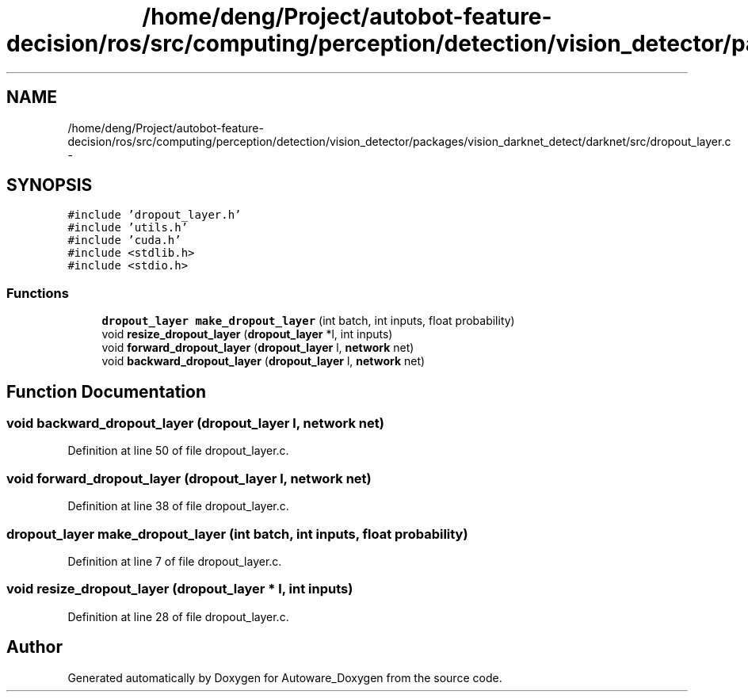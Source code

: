 .TH "/home/deng/Project/autobot-feature-decision/ros/src/computing/perception/detection/vision_detector/packages/vision_darknet_detect/darknet/src/dropout_layer.c" 3 "Fri May 22 2020" "Autoware_Doxygen" \" -*- nroff -*-
.ad l
.nh
.SH NAME
/home/deng/Project/autobot-feature-decision/ros/src/computing/perception/detection/vision_detector/packages/vision_darknet_detect/darknet/src/dropout_layer.c \- 
.SH SYNOPSIS
.br
.PP
\fC#include 'dropout_layer\&.h'\fP
.br
\fC#include 'utils\&.h'\fP
.br
\fC#include 'cuda\&.h'\fP
.br
\fC#include <stdlib\&.h>\fP
.br
\fC#include <stdio\&.h>\fP
.br

.SS "Functions"

.in +1c
.ti -1c
.RI "\fBdropout_layer\fP \fBmake_dropout_layer\fP (int batch, int inputs, float probability)"
.br
.ti -1c
.RI "void \fBresize_dropout_layer\fP (\fBdropout_layer\fP *l, int inputs)"
.br
.ti -1c
.RI "void \fBforward_dropout_layer\fP (\fBdropout_layer\fP l, \fBnetwork\fP net)"
.br
.ti -1c
.RI "void \fBbackward_dropout_layer\fP (\fBdropout_layer\fP l, \fBnetwork\fP net)"
.br
.in -1c
.SH "Function Documentation"
.PP 
.SS "void backward_dropout_layer (\fBdropout_layer\fP l, \fBnetwork\fP net)"

.PP
Definition at line 50 of file dropout_layer\&.c\&.
.SS "void forward_dropout_layer (\fBdropout_layer\fP l, \fBnetwork\fP net)"

.PP
Definition at line 38 of file dropout_layer\&.c\&.
.SS "\fBdropout_layer\fP make_dropout_layer (int batch, int inputs, float probability)"

.PP
Definition at line 7 of file dropout_layer\&.c\&.
.SS "void resize_dropout_layer (\fBdropout_layer\fP * l, int inputs)"

.PP
Definition at line 28 of file dropout_layer\&.c\&.
.SH "Author"
.PP 
Generated automatically by Doxygen for Autoware_Doxygen from the source code\&.

